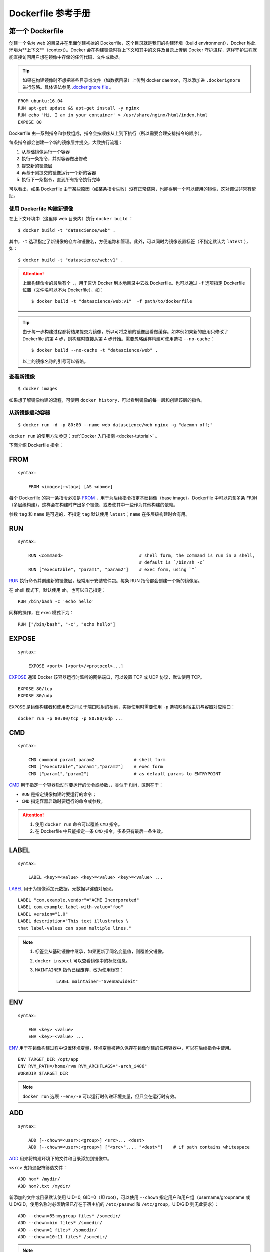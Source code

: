 .. _dockerfile-reference:

========================
Dockerfile 参考手册
========================


第一个 Dockerfile
=====================

创建一个名为 web 的目录并在里面创建初始的 Dockerfile，这个目录就是我们的构建环境（build environment），Docker 称此环境为**上下文**（context）。Docker 会在构建镜像时将上下文和其中的文件及目录上传到 Docker 守护进程，这样守护进程就能直接访问用户想在镜像中存储的任何代码、文件或数据。

.. tip::

    如果在构建镜像时不想把某些目录或文件（如数据目录）上传到 docker daemon，可以添加进 ``.dockerignore`` 进行忽略。具体语法参见 `.dockerignore file <https://docs.docker.com/engine/reference/builder/#dockerignore-file>`_ 。

::

    FROM ubuntu:16.04
    RUN apt-get update && apt-get install -y nginx
    RUN echo 'Hi, I am in your container' > /usr/share/nginx/html/index.html
    EXPOSE 80

Dockerfile 由一系列指令和参数组成，指令会按顺序从上到下执行（所以需要合理安排指令的顺序）。

每条指令都会创建一个新的镜像层并提交，大致执行流程：

1. 从基础镜像运行一个容器
2. 执行一条指令，并对容器做出修改
3. 提交新的镜像层
4. 再基于刚提交的镜像运行一个新的容器
5. 执行下一条指令，直到所有指令执行完毕

可以看出，如果 Dockerfile 由于某些原因（如某条指令失败）没有正常结束，也能得到一个可以使用的镜像，这对调试非常有帮助。

使用 Dockerfile 构建新镜像
------------------------------------

在上下文环境中（这里即 web 目录内）执行 ``docker build`` ：

::

    $ docker build -t "datascience/web" .

其中，``-t`` 选项指定了新镜像的仓库和镜像名，方便追踪和管理。此外，可以同时为镜像设置标签（不指定默认为 ``latest`` ），如：

::

    $ docker build -t "datascience/web:v1" .

.. attention::

    上面构建命令的最后有个 ``.``，用于告诉 Docker 到本地目录中去找 Dockerfile。也可以通过 ``-f`` 选项指定 Dockerfile 位置（文件名可以不为 Dockerfile），如：

    ::

        $ docker build -t "datascience/web:v1"  -f path/to/dockerfile

.. tip::

    由于每一步构建过程都将结果提交为镜像，所以可将之前的镜像层看做缓存。如本例如果新的应用只修改了 Dockerfile 的第 4 步，则构建时直接从第 4 步开始。需要忽略缓存构建可使用选项 ``--no-cache``：

    ::

        $ docker build --no-cache -t "datascience/web" .

    以上的镜像名称的引号可以省略。

查看新镜像
-----------------

::

    $ docker images

如果想了解镜像构建的流程，可使用 ``docker history``，可以看到镜像的每一层和创建该层的指令。

从新镜像启动容器
-------------------------

::

    $ docker run -d -p 80:80 --name web datascience/web nginx -g "daemon off;"

``docker run`` 的使用方法参见：:ref:`Docker 入门指南 <docker-tutorial>` 。



下面介绍 Dockerfile 指令：

FROM
==========

::

    syntax:

        FROM <image>[:<tag>] [AS <name>]



每个 Dockerfile 的第一条指令必须是 `FROM <https://docs.docker.com/engine/reference/builder/#from>`_ ，用于为后续指令指定基础镜像（base image）。Dockerfile 中可以包含多条 ``FROM`` （多层级构建），这样会在构建时产出多个镜像，或者使其中一些作为其他构建的依赖。

参数 ``tag`` 和 ``name`` 是可选的，不指定 ``tag`` 默认使用 ``latest``；``name`` 在多层级构建时会有用。



RUN
==========

::

    syntax:

        RUN <command>                             # shell form, the command is run in a shell,
                                                  # default is `/bin/sh -c`
        RUN ["executable", "param1", "param2"]    # exec form, using `"`



`RUN <https://docs.docker.com/engine/reference/builder/#run>`_ 执行命令并创建新的镜像层，经常用于安装软件包。每条 RUN 指令都会创建一个新的镜像层。

在 shell 模式下，默认使用 sh，也可以自己指定：

::

    RUN /bin/bash -c 'echo hello'

同样的操作，在 exec 模式下为：

::

    RUN ["/bin/bash", "-c", "echo hello"]

EXPOSE
==========

::

    syntax:

        EXPOSE <port> [<port>/<protocol>...]

`EXPOSE <https://docs.docker.com/engine/reference/builder/#expose>`_ 通知 Docker 该容器运行时监听的网络端口，可以设置 TCP 或 UDP 协议，默认使用 TCP。

::

    EXPOSE 80/tcp
    EXPOSE 80/udp

``EXPOSE`` 是镜像构建者和使用者之间关于端口映射的桥梁，实际使用时需要使用 ``-p`` 选项映射宿主机与容器对应端口：

::

    docker run -p 80:80/tcp -p 80:80/udp ...


CMD
=============

::

    syntax:

        CMD command param1 param2               # shell form
        CMD ["executable","param1","param2"]    # exec form
        CMD ["param1","param2"]                 # as default params to ENTRYPOINT


`CMD <https://docs.docker.com/engine/reference/builder/#cmd>`_ 用于指定一个容器启动时要运行的命令或参数，，类似于 ``RUN``，区别在于：

- ``RUN`` 是指定镜像构建时要运行的命令；
- ``CMD`` 指定容器启动时要运行的命令或参数。

.. attention::

    1. 使用 ``docker run`` 命令可以覆盖 ``CMD`` 指令。

    2. 在 Dockerfile 中只能指定一条 ``CMD`` 指令，多条只有最后一条生效。


LABEL
=========

::

    syntax:

        LABEL <key>=<value> <key>=<value> <key>=<value> ...

`LABEL <https://docs.docker.com/engine/reference/builder/#label>`_ 用于为镜像添加元数据，元数据以键值对展现。

::

    LABEL "com.example.vendor"="ACME Incorporated"
    LABEL com.example.label-with-value="foo"
    LABEL version="1.0"
    LABEL description="This text illustrates \
    that label-values can span multiple lines."



.. note::

    1. 标签会从基础镜像中继承，如果更新了同名变量值，则覆盖父镜像。

    2. ``docker inspect`` 可以查看镜像中的标签信息。

    3. ``MAINTAINER`` 指令已经废弃，改为使用标签：

        ::

            LABEL maintainer="SvenDowideit"


ENV
========

::

    syntax:

        ENV <key> <value>
        ENV <key>=<value> ...

`ENV <https://docs.docker.com/engine/reference/builder/#env>`_ 用于在镜像构建过程中设置环境变量，环境变量被持久保存在镜像创建的任何容器中，可以在后续指令中使用。

::

    ENV TARGET_DIR /opt/app
    ENV RVM_PATH=/home/rvm RVM_ARCHFLAGS="-arch_i486"
    WORKDIR $TARGET_DIR

.. note::

    ``docker run`` 选项 ``--env/-e`` 可以运行时传递环境变量，但只会在运行时有效。


ADD
========

::

    syntax:

        ADD [--chown=<user>:<group>] <src>... <dest>
        ADD [--chown=<user>:<group>] ["<src>",... "<dest>"]    # if path contains whitespace

`ADD <https://docs.docker.com/engine/reference/builder/#add>`_ 用来将构建环境下的文件和目录添加到镜像中。


``<src>`` 支持通配符筛选文件：

::

    ADD hom* /mydir/
    ADD hom?.txt /mydir/


新添加的文件或目录默认使用 UID=0, GID=0（即 root），可以使用 ``--chown`` 指定用户和用户组（username/groupname 或 UID/GID，使用名称时必须确保已存在于宿主机的 ``/etc/passwd`` 和 ``/etc/group``，UID/GID 则无此要求）：

::

    ADD --chown=55:mygroup files* /somedir/
    ADD --chown=bin files* /somedir/
    ADD --chown=1 files* /somedir/
    ADD --chown=10:11 files* /somedir/

.. note::

    1. ``<src>`` 必须位于上下文（指构建目录本身，但内部目录可以）之中；
    2. ``<src>`` 为目录时，目录下所有内容将被复制，而不包含目录本身；
    3. ``<src>`` 为本地压缩文件时，``ADD`` 会自动解压 gzip、bzip2、xz；
    4. ``<src>`` 也可以为网络资源，若为压缩文件不会被解压；
    5. ``<dest>`` 可以是相对路径（相对 ``WORKDIR`` ）或绝对路径；
    6. 如果 ``<src>`` 为多个文件，要求 ``<dest>`` 为目录（以 ``/`` 结尾）；
    7. 如果 ``<dest>`` 不存在，会自动创建缺失的目录。


COPY
============

::

    syntax:

        COPY [--chown=<user>:<group>] <src>... <dest>
        COPY [--chown=<user>:<group>] ["<src>",... "<dest>"]    # if path contains whitespace

`COPY <https://docs.docker.com/engine/reference/builder/#copy>`_ 类似 ``ADD`` （相应规则参考 ``ADD`` ），但不会对文件解压。同样如果目的位置不存在会自动创建。

::

    COPY conf.d/ /etc/apache2/


ENTRYPOINT
================

::

    syntax:

        ENTRYPOINT ["executable", "param1", "param2"]    # exec form, preferred
        ENTRYPOINT command param1 param2                 # shell form

`ENTRYPOINT <https://docs.docker.com/engine/reference/builder/#entrypoint>`_ 用于执行指令，和 ``CMD`` 非常类似，但 ``ENTRYPOINT`` 提供的命令不会在容器启动时被覆盖！实际上，``docker run`` 指定的任何参数都会被当做参数传递给 ``ENTRYPOINT`` 指令中指定的命令。

::

    ENTRYPOINT ["/usr/sbin/nginx", "-g", "daemon off;"]

可以组合使用 ``ENTRYPOINT`` 和 ``CMD`` 来完成一些巧妙的工作（如果启动容器时没有指定参数，则在 ``CMD`` 中指定的 ``-h`` 会被传递给 ``Nginx``）：

::

    ENTRYPOINT ["/usr/sbin/nginx"]
    CMD ["-h"]

.. note::

    ``docker run`` 选项 ``--entrypoint`` 可以覆盖 ``ENTRYPOINT`` 指令。


VOLUME
============

::

    syntax:

        VOLUME ["dir1", "dir2", ...]

`VOLUME <https://docs.docker.com/engine/reference/builder/#volume>`_ 用来向基于镜像创建的容器添加卷（挂载点）。一个卷可以存在于一个或多个容器内特定的目录，这个目录可以绕过联合文件系统，用于数据共享或数据持久化。

卷功能让我们可以将数据（如源码）、数据库或者其他内容挂载到镜像中，而不是提交到镜像中，并且运行在多个容器间共享这些内容。


.. note::

    ``docker run`` 选项 ``-v`` 用于在运行时挂载本地目录到容器内挂载点。

    ``docker cp`` 允许从容器复制文件和复制文件到容器上。


USER
========

::

    syntax:

        USER <user>[:<group>]
        USER <UID>[:<GID>]

`USER <https://docs.docker.com/engine/reference/builder/#user>`_ 用于指定镜像以什么用户去运行，如果不指定默认为 root:root。

::

    USER user
    USER user:group
    USER uid
    USER uid:gid
    USER user:gid
    USER uid:group

.. note::

    ``docker run`` 选项 ``-u`` 可在运行时覆盖 ``USER`` 。



WORKDIR
===========

`WORKDIR <https://docs.docker.com/engine/reference/builder/#workdir>`_ 创建新容器时，在容器内部设置一个工作目录，``RUN``, ``CMD``, ``ENTRYPOINT``, ``COPY`` 和 ``ADD`` 指令会在这个目录下执行。

::

    WORKDIR /opt/webapp/db
    RUN bundle install
    WORKDIR /opt/webapp
    ENTRYPOINT ["rackuo"]

.. note::

    1. ``WORKDIR`` 可以使用相对路径或绝对路径；
    2. 路径不存在时自动创建；
    3. ``WORKDIR`` 可以使用 ``ENV`` 指定的环境变量；
    4. ``docker run`` 选项 ``-w`` 可在运行时覆盖工作目录。


ARG
===========

::

    syntax:

        ARG <name>[=<default value>]


`ARG <https://docs.docker.com/engine/reference/builder/#arg>`_ 用来定义可以在 ``docker build`` 运行时传递的变量。只需要在构建时使用 ``--build-arg``。当指定 Dockerfile 中未定义过的参数时，会输出警告（未定义说明在 Dockerfile 中不会使用）。

::

    ARG user
    ARG buildno=1

    $ docker build --build-arg user=someuser -t datascience/web .


``ARG`` 变量的作用域从声明开始：

- 示例一

    ::

        FROM busybox
        USER ${user:-some_user}
        ARG user
        USER $user

        $ docker build --build-arg user=aaa .

    ``user`` 的值分别为：``some_user``, ``aaa``, ``aaa``。

- 示例二

    ::

        FROM ubuntu
        ARG CONT_IMG_VER
        ENV CONT_IMG_VER v1.0.0
        RUN echo $CONT_IMG_VER

        $ docker build --build-arg CONT_IMG_VER=v2.0.1 .

    ``CONT_IMG_VER`` 值分别为 ``v2.0.1``, ``v1.0.0``, ``v1.0.0``。


``ARG`` 只在当前构建层级（前一个 ``FROM`` 和后一个 ``FROM`` 之间，服务于前一个 ``FROM``）生效，如果多级构建都需要变量则需要分别设置：

::

    FROM busybox
    ARG SETTINGS
    RUN ./run/setup $SETTINGS

    FROM busybox
    ARG SETTINGS
    RUN ./run/other $SETTINGS

.. note::

    Docker 预定义的 ``ARG`` 变量：

    - ``HTTP_PROXY``
    - ``http_proxy``
    - ``HTTPS_PROXY``
    - ``https_proxy``
    - ``FTP_PROXY``
    - ``ftp_proxy``
    - ``NO_PROXY``
    - ``no_proxy``

STOPSIGNAL
================

::

    syntax:

        STOPSIGNAL signal

`STOPSIGNAL <https://docs.docker.com/engine/reference/builder/#stopsignal>`_ 用来设置停止容器时发送什么系统调用信号给容器，如 ``SIGKILL`` 。

ONBUILD
==============

::

    syntax:

        ONBUILD [INSTRUCTION]

`ONBUILD <https://docs.docker.com/engine/reference/builder/#onbuild>`_ 为镜像添加触发器，广泛用在制作基础镜像：用构建的镜像创建其他镜像时，才会触发 ``ONBUILD`` 的命令。

当我们在一个 Dockerfile 文件中加上 ``ONBUILD`` 指令，该指令对利用该 Dockerfile 构建镜像（比如 image A）不会产生实质性影响。

但是当我们编写一个新的 Dockerfile 文件来基于A镜像构建一个镜像（比如 image B）时，这时构造 A 镜像的 Dockerfile 文件中的 ``ONBUILD`` 指令就生效了，在构建 B 镜像的过程中，首先会执行 ``ONBUILD`` 指定的指令，然后才会执行其它指令（如 ``FROM``）。

::

    ...
    ONBUILD ADD . /app/src
    ONBUILD RUN /usr/local/bin/python-build --dir /app/src
    ...

.. warning::

    1. ``ONBUILD`` 指定的指令不能是 ``ONBUILD`` 和 ``FROM``；
    2. 触发器无法被继承，imageA -> imageB -> imageC 时，C 不会执行 A 中的触发器。


HEALTHCHECK
================

::

    syntax:

        HEALTHCHECK [OPTIONS] CMD command    # check health by running a command inside the container
        HEALTHCHECK NONE                     # disable any healthcheck inherited from the base image

`HEALTHCHECK <https://docs.docker.com/engine/reference/builder/#healthcheck>`_ 指令声明了健康检测命令，用这个命令来判断容器主进程的服务状态是否正常，从而比较真实的反应容器实际状态。

在 ``CMD`` 之前可选项有：

- ``--interval=DURATION`` (default: 30s)，两次健康检查的间隔；
- ``--timeout=DURATION`` (default: 30s)，健康检查命令运行超时时间，如果超过这个时间，本次健康检查就被视为失败；
- ``--start-period=DURATION`` (default: 0s)，应用启动的初始化时间，在启动过程中的健康检查失效不会计入；
- ``--retries=N`` (default: 3)，当连续失败指定次数后，则将容器状态视为 unhealthy。


在 HEALTHCHECK [选项] CMD 后面命令的返回值决定了该次健康检查的成功与否：

::

    HEALTHCHECK --interval=5m --timeout=3s \
      CMD curl -f http://localhost/ || exit 1

容器启动之后，初始状态会为 starting (启动中)。Docker Engine会等待 interval 时间，开始执行健康检查命令，并周期性执行。如果单次检查返回值非0或者运行需要比指定 timeout 时间还长，则本次检查被认为失败。如果健康检查连续失败超过了 retries 重试次数，状态就会变为 unhealthy (不健康)。

.. note::

    1. 在 Dockerfile 中 ``HEALTHCHECK`` 只可以出现一次，如果写了多个，只有最后一个生效。
    2. 一旦有一次健康检查成功，Docker会将容器置回 healthy (健康)状态
    3. 当容器的健康状态发生变化时，Docker Engine会发出一个 health_status 事件。

SHELL
========

::

    syntax:

        SHELL ["executable", "parameters"]

`SHELL <https://docs.docker.com/engine/reference/builder/#shell>`_ 用于设置默认 shell。










